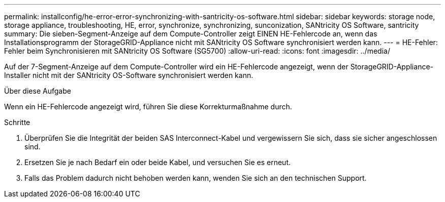 ---
permalink: installconfig/he-error-error-synchronizing-with-santricity-os-software.html 
sidebar: sidebar 
keywords: storage node, storage appliance, troubleshooting, HE, error, synchronize, synchronizing, sunconization, SANtricity OS Software, santricity 
summary: Die sieben-Segment-Anzeige auf dem Compute-Controller zeigt EINEN HE-Fehlercode an, wenn das Installationsprogramm der StorageGRID-Appliance nicht mit SANtricity OS Software synchronisiert werden kann. 
---
= HE-Fehler: Fehler beim Synchronisieren mit SANtricity OS Software (SG5700)
:allow-uri-read: 
:icons: font
:imagesdir: ../media/


[role="lead"]
Auf der 7-Segment-Anzeige auf dem Compute-Controller wird ein HE-Fehlercode angezeigt, wenn der StorageGRID-Appliance-Installer nicht mit der SANtricity OS-Software synchronisiert werden kann.

.Über diese Aufgabe
Wenn ein HE-Fehlercode angezeigt wird, führen Sie diese Korrekturmaßnahme durch.

.Schritte
. Überprüfen Sie die Integrität der beiden SAS Interconnect-Kabel und vergewissern Sie sich, dass sie sicher angeschlossen sind.
. Ersetzen Sie je nach Bedarf ein oder beide Kabel, und versuchen Sie es erneut.
. Falls das Problem dadurch nicht behoben werden kann, wenden Sie sich an den technischen Support.

